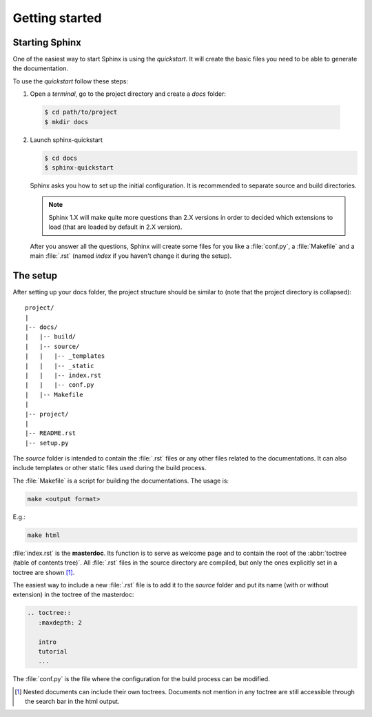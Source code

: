 Getting started
===============

.. _start sphinx:


Starting Sphinx
---------------

One of the easiest way to start Sphinx is using the *quickstart*.
It will create the basic files you need to be able to generate the
documentation.

To use the *quickstart* follow these steps:

1. Open a *terminal*, go to the project directory and create a *docs* folder:

  .. code-block:: bash

     $ cd path/to/project
     $ mkdir docs


2. Launch sphinx-quickstart

   .. code-block:: bash

      $ cd docs
      $ sphinx-quickstart


   Sphinx asks you how to set up the initial configuration.
   It is recommended to separate source and build directories.

   .. note:: Sphinx 1.X will make quite more questions than 2.X versions
      in order to decided which extensions to load (that are loaded by default in 2.X version).

   After you answer all the questions, Sphinx will create some files for you like a :file:`conf.py`,
   a :file:`Makefile` and a main :file:`.rst` (named *index* if you haven't change it during the setup).


.. _setup:

The setup
---------

After setting up your docs folder, the project structure should be similar to
(note that the project directory is collapsed)::

   project/
   |
   |-- docs/
   |   |-- build/
   |   |-- source/
   |   |   |-- _templates
   |   |   |-- _static
   |   |   |-- index.rst
   |   |   |-- conf.py
   |   |-- Makefile
   |
   |-- project/
   |
   |-- README.rst
   |-- setup.py


The *source* folder is intended to contain the :file:`.rst` files or any other
files related to the documentations. It can also include templates or other static
files used during the build process.

The :file:`Makefile` is a script for building
the documentations. The usage is:

.. code-block:: bash

   make <output format>

E.g.:

.. code-block:: bash

   make html

:file:`index.rst` is the **masterdoc**. Its function is to serve as welcome page
and to contain the root of the :abbr:`toctree (table of contents tree)`.
All :file:`.rst` files in the source directory are compiled, but only the
ones explicitly set in a toctree are shown [#toctreeAccess]_.

The easiest way to include a new :file:`.rst` file is to add it to the *source* folder
and put its name (with or without extension) in the toctree of the masterdoc:

.. _toctree example:

.. code-block:: rst

   .. toctree::
      :maxdepth: 2

      intro
      tutorial
      ...



The :file:`conf.py` is the file where the configuration for the build process can be
modified.


.. [#toctreeAccess] Nested documents can include their own toctrees. Documents not mention in any toctree are still
   accessible through the search bar in the html output.
